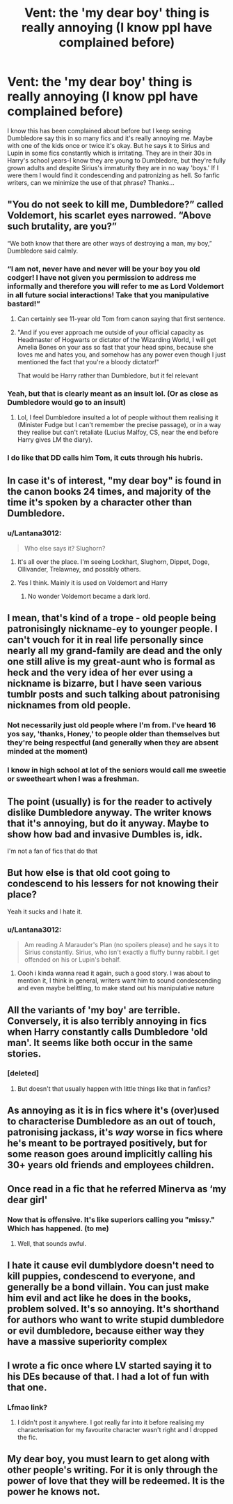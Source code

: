 #+TITLE: Vent: the 'my dear boy' thing is really annoying (I know ppl have complained before)

* Vent: the 'my dear boy' thing is really annoying (I know ppl have complained before)
:PROPERTIES:
:Author: Lantana3012
:Score: 62
:DateUnix: 1609900606.0
:DateShort: 2021-Jan-06
:FlairText: Misc
:END:
I know this has been complained about before but I keep seeing Dumbledore say this in so many fics and it's really annoying me. Maybe with one of the kids once or twice it's okay. But he says it to Sirius and Lupin in some fics constantly which is irritating. They are in their 30s in Harry's school years-I know they are young to Dumbledore, but they're fully grown adults and despite Sirius's immaturity they are in no way 'boys.' If I were them I would find it condescending and patronizing as hell. So fanfic writers, can we minimize the use of that phrase? Thanks...


** "You do not seek to kill me, Dumbledore?” called Voldemort, his scarlet eyes narrowed. “Above such brutality, are you?”

“We both know that there are other ways of destroying a man, my boy,” Dumbledore said calmly.
:PROPERTIES:
:Author: Jon_Riptide
:Score: 46
:DateUnix: 1609901392.0
:DateShort: 2021-Jan-06
:END:

*** “I am not, never have and never will be your boy you old codger! I have not given you permission to address me informally and therefore you will refer to me as Lord Voldemort in all future social interactions! Take that you manipulative bastard!”
:PROPERTIES:
:Author: RoyalAct4
:Score: 42
:DateUnix: 1609902205.0
:DateShort: 2021-Jan-06
:END:

**** Can certainly see 11-year old Tom from canon saying that first sentence.
:PROPERTIES:
:Author: Lantana3012
:Score: 20
:DateUnix: 1609902402.0
:DateShort: 2021-Jan-06
:END:


**** "And if you ever approach me outside of your official capacity as Headmaster of Hogwarts or dictator of the Wizarding World, I will get Amelia Bones on your ass so fast that your head spins, because she loves me and hates you, and somehow has any power even though I just mentioned the fact that you're a bloody dictator!"

That would be Harry rather than Dumbledore, but it fel relevant
:PROPERTIES:
:Author: Ok_Equivalent1337
:Score: 3
:DateUnix: 1609976109.0
:DateShort: 2021-Jan-07
:END:


*** Yeah, but that is clearly meant as an insult lol. (Or as close as Dumbledore would go to an insult)
:PROPERTIES:
:Author: vlaaivlaai
:Score: 11
:DateUnix: 1609932264.0
:DateShort: 2021-Jan-06
:END:

**** Lol, I feel Dumbledore insulted a lot of people without them realising it (Minister Fudge but I can't remember the precise passage), or in a way they realise but can't retaliate (Lucius Malfoy, CS, near the end before Harry gives LM the diary).
:PROPERTIES:
:Author: GitPuk
:Score: 2
:DateUnix: 1609984783.0
:DateShort: 2021-Jan-07
:END:


*** I do like that DD calls him Tom, it cuts through his hubris.
:PROPERTIES:
:Author: Lantana3012
:Score: 16
:DateUnix: 1609902126.0
:DateShort: 2021-Jan-06
:END:


** In case it's of interest, "my dear boy" is found in the canon books 24 times, and majority of the time it's spoken by a character other than Dumbledore.
:PROPERTIES:
:Author: turbinicarpus
:Score: 16
:DateUnix: 1609927538.0
:DateShort: 2021-Jan-06
:END:

*** u/Lantana3012:
#+begin_quote
  Who else says it? Slughorn?
#+end_quote
:PROPERTIES:
:Author: Lantana3012
:Score: 5
:DateUnix: 1609945552.0
:DateShort: 2021-Jan-06
:END:

**** It's all over the place. I'm seeing Lockhart, Slughorn, Dippet, Doge, Ollivander, Trelawney, and possibly others.
:PROPERTIES:
:Author: turbinicarpus
:Score: 3
:DateUnix: 1609967437.0
:DateShort: 2021-Jan-07
:END:


**** Yes I think. Mainly it is used on Voldemort and Harry
:PROPERTIES:
:Author: MajesticallyUnequal
:Score: 3
:DateUnix: 1609946380.0
:DateShort: 2021-Jan-06
:END:

***** No wonder Voldemort became a dark lord.
:PROPERTIES:
:Author: MissNerdy01
:Score: 14
:DateUnix: 1609948782.0
:DateShort: 2021-Jan-06
:END:


** I mean, that's kind of a trope - old people being patronisingly nickname-ey to younger people. I can't vouch for it in real life personally since nearly all my grand-family are dead and the only one still alive is my great-aunt who is formal as heck and the very idea of her ever using a nickname is bizarre, but I have seen various tumblr posts and such talking about patronising nicknames from old people.
:PROPERTIES:
:Author: Avalon1632
:Score: 14
:DateUnix: 1609924908.0
:DateShort: 2021-Jan-06
:END:

*** Not necessarily just old people where I'm from. I've heard 16 yos say, 'thanks, Honey,' to people older than themselves but they're being respectful (and generally when they are absent minded at the moment)
:PROPERTIES:
:Author: GitPuk
:Score: 3
:DateUnix: 1609985186.0
:DateShort: 2021-Jan-07
:END:


*** I know in high school at lot of the seniors would call me sweetie or sweetheart when I was a freshman.
:PROPERTIES:
:Author: Handicapable15
:Score: 2
:DateUnix: 1609955489.0
:DateShort: 2021-Jan-06
:END:


** The point (usually) is for the reader to actively dislike Dumbledore anyway. The writer knows that it's annoying, but do it anyway. Maybe to show how bad and invasive Dumbles is, idk.

I'm not a fan of fics that do that
:PROPERTIES:
:Author: vlaaivlaai
:Score: 9
:DateUnix: 1609932360.0
:DateShort: 2021-Jan-06
:END:


** But how else is that old coot going to condescend to his lessers for not knowing their place?

Yeah it sucks and I hate it.
:PROPERTIES:
:Author: Overlap1
:Score: 23
:DateUnix: 1609900945.0
:DateShort: 2021-Jan-06
:END:

*** u/Lantana3012:
#+begin_quote
  Am reading A Marauder's Plan (no spoilers please) and he says it to Sirius constantly. Sirius, who isn't exactly a fluffy bunny rabbit. I get offended on his or Lupin's behalf.
#+end_quote
:PROPERTIES:
:Author: Lantana3012
:Score: 10
:DateUnix: 1609902031.0
:DateShort: 2021-Jan-06
:END:

**** Oooh i kinda wanna read it again, such a good story. I was about to mention it, I think in general, writers want him to sound condescending and even maybe belittling, to make stand out his manipulative nature
:PROPERTIES:
:Author: stellarallie
:Score: 2
:DateUnix: 1609939737.0
:DateShort: 2021-Jan-06
:END:


** All the variants of 'my boy' are terrible. Conversely, it is also terribly annoying in fics when Harry constantly calls Dumbledore 'old man'. It seems like both occur in the same stories.
:PROPERTIES:
:Author: A2groundhog
:Score: 5
:DateUnix: 1609927961.0
:DateShort: 2021-Jan-06
:END:

*** [deleted]
:PROPERTIES:
:Score: 7
:DateUnix: 1609931333.0
:DateShort: 2021-Jan-06
:END:

**** But doesn't that usually happen with little things like that in fanfics?
:PROPERTIES:
:Author: chilby6
:Score: 2
:DateUnix: 1609975393.0
:DateShort: 2021-Jan-07
:END:


** As annoying as it is in fics where it's (over)used to characterise Dumbledore as an out of touch, patronising jackass, it's /way/ worse in fics where he's meant to be portrayed positively, but for some reason goes around implicitly calling his 30+ years old friends and employees children.
:PROPERTIES:
:Author: DeliSoupItExplodes
:Score: 3
:DateUnix: 1609948916.0
:DateShort: 2021-Jan-06
:END:


** Once read in a fic that he referred Minerva as ‘my dear girl'
:PROPERTIES:
:Author: midnightdreams3
:Score: 5
:DateUnix: 1609964893.0
:DateShort: 2021-Jan-06
:END:

*** Now that is offensive. It's like superiors calling you "missy." Which has happened. (to me)
:PROPERTIES:
:Author: Lantana3012
:Score: 5
:DateUnix: 1609965271.0
:DateShort: 2021-Jan-07
:END:

**** Well, that sounds awful.
:PROPERTIES:
:Author: Ok_Equivalent1337
:Score: 2
:DateUnix: 1609976235.0
:DateShort: 2021-Jan-07
:END:


** I hate it cause evil dumblydore doesn't need to kill puppies, condescend to everyone, and generally be a bond villain. You can just make him evil and act like he does in the books, problem solved. It's so annoying. It's shorthand for authors who want to write stupid dumbledore or evil dumbledore, because either way they have a massive superiority complex
:PROPERTIES:
:Author: Ok_Equivalent1337
:Score: 2
:DateUnix: 1609976383.0
:DateShort: 2021-Jan-07
:END:


** I wrote a fic once where LV started saying it to his DEs because of that. I had a lot of fun with that one.
:PROPERTIES:
:Author: GitPuk
:Score: 2
:DateUnix: 1609984396.0
:DateShort: 2021-Jan-07
:END:

*** Lfmao link?
:PROPERTIES:
:Author: HELLOOOOOOooooot
:Score: 2
:DateUnix: 1610049155.0
:DateShort: 2021-Jan-07
:END:

**** I didn't post it anywhere. I got really far into it before realising my characterisation for my favourite character wasn't right and I dropped the fic.
:PROPERTIES:
:Author: GitPuk
:Score: 2
:DateUnix: 1610050644.0
:DateShort: 2021-Jan-07
:END:


** My dear boy, you must learn to get along with other people's writing. For it is only through the power of love that they will be redeemed. It is the power he knows not.
:PROPERTIES:
:Author: Focusun
:Score: 2
:DateUnix: 1610052624.0
:DateShort: 2021-Jan-08
:END:
